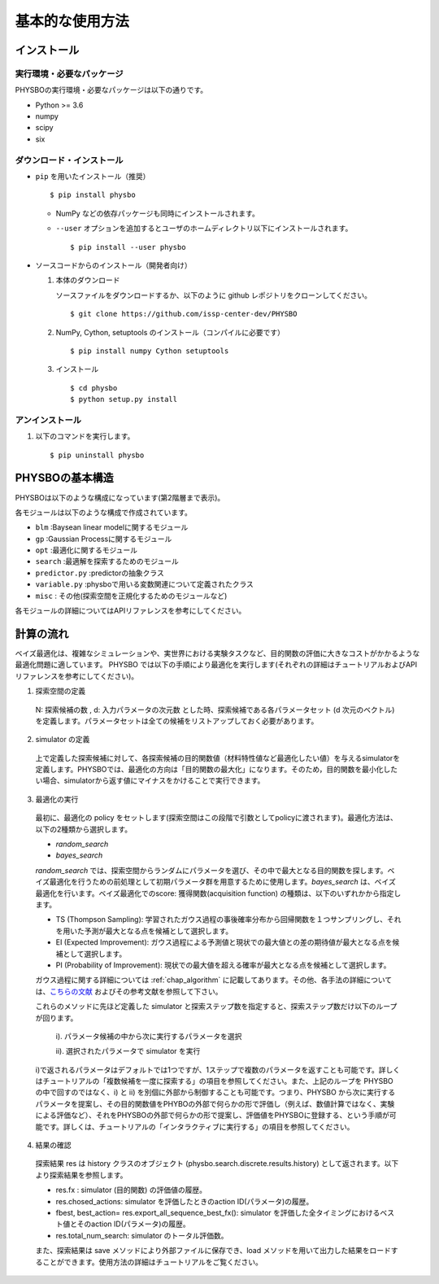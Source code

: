 基本的な使用方法
=====================

インストール
---------------------

実行環境・必要なパッケージ
~~~~~~~~~~~~~~~~~~~~~~~~~~~~~~
PHYSBOの実行環境・必要なパッケージは以下の通りです。

* Python >= 3.6
* numpy
* scipy
* six


.. `Anaconda <https://www.anaconda.com/>`_  環境を利用すると、numpy, scipy, Cython がデフォルトでインストールされているため、COMBO をすぐに実行することが可能です。
   依存パッケージを手動でインストールする場合は、以下の手順によりまとめてインストールすることができます。

   #. 以下をコピーして、'requirements.txt' というファイル名で保存します (setup.py と同じディレクトリ内に保存します） ::

        ## To install these requirements, run
        ## pip install -U -r requirements.txt
        ## (the -U option also upgrades packages; from the second time on,
        ## just run
        ## pip install -r requirements.txt
        ##
        ## NOTE: before running the command above, you need to install a recent version
        ## of pip from the website, and then possibly install/upgrade setuptools using
        ## sudo pip install --upgrade setuptools
        ## numpy
        numpy >=1.10
        
        ## scipy
        scipy >= 0.16
        
        ##  
        Cython >= 0.22.1
        
        ## mpi4py 
        mpi4py >= 2.0 (optional)

   #. 以下のコマンドを実行します。 :: 

    > pip install -U -r requirements.txt

ダウンロード・インストール
~~~~~~~~~~~~~~~~~~~~~~~~~~~~~~~

- ``pip`` を用いたインストール（推奨） ::

  $ pip install physbo

  - NumPy などの依存パッケージも同時にインストールされます。

  - ``--user`` オプションを追加するとユーザのホームディレクトリ以下にインストールされます。 ::

    $ pip install --user physbo


- ソースコードからのインストール（開発者向け）

  #. 本体のダウンロード

     ソースファイルをダウンロードするか、以下のように github レポジトリをクローンしてください。 ::
          
       $ git clone https://github.com/issp-center-dev/PHYSBO

  #. NumPy, Cython, setuptools のインストール（コンパイルに必要です） ::

       $ pip install numpy Cython setuptools

  #. インストール ::

       $ cd physbo
       $ python setup.py install

アンインストール
~~~~~~~~~~~~~~~~~~~~~~~~

#. 以下のコマンドを実行します。 ::

   $ pip uninstall physbo


PHYSBOの基本構造
--------------------------

PHYSBOは以下のような構成になっています(第2階層まで表示)。

..
 |--physbo
 |    |--blm
 |    |--gp
 |    |--misc
 |    |--opt
 |    |--search
 |    |--predictor.py
 |    |--variable.py

各モジュールは以下のような構成で作成されています。
 
- ``blm`` :Baysean linear modelに関するモジュール
- ``gp`` :Gaussian Processに関するモジュール
- ``opt`` :最適化に関するモジュール
- ``search`` :最適解を探索するためのモジュール
- ``predictor.py`` :predictorの抽象クラス
- ``variable.py`` :physboで用いる変数関連について定義されたクラス
- ``misc`` : その他(探索空間を正規化するためのモジュールなど)
 
各モジュールの詳細についてはAPIリファレンスを参考にしてください。
 
計算の流れ
--------------------------

ベイズ最適化は、複雑なシミュレーションや、実世界における実験タスクなど、目的関数の評価に大きなコストがかかるような最適化問題に適しています。
PHYSBO では以下の手順により最適化を実行します(それぞれの詳細はチュートリアルおよびAPIリファレンスを参考にしてください)。

1. 探索空間の定義

  N: 探索候補の数 , d: 入力パラメータの次元数 とした時、探索候補である各パラメータセット (d 次元のベクトル) を定義します。パラメータセットは全ての候補をリストアップしておく必要があります。

2. simulator の定義

  上で定義した探索候補に対して、各探索候補の目的関数値（材料特性値など最適化したい値）を与えるsimulatorを定義します。PHYSBOでは、最適化の方向は「目的関数の最大化」になります。そのため，目的関数を最小化したい場合、simulatorから返す値にマイナスをかけることで実行できます。

3. 最適化の実行

  最初に、最適化の policy をセットします(探索空間はこの段階で引数としてpolicyに渡されます)。最適化方法は、以下の2種類から選択します。
  
  - `random_search`  
  - `bayes_search`
  
  `random_search` では、探索空間からランダムにパラメータを選び、その中で最大となる目的関数を探します。ベイズ最適化を行うための前処理として初期パラメータ群を用意するために使用します。`bayes_search` は、ベイズ最適化を行います。ベイズ最適化でのscore: 獲得関数(acquisition function) の種類は、以下のいずれかから指定します。

  - TS (Thompson Sampling): 学習されたガウス過程の事後確率分布から回帰関数を１つサンプリングし、それを用いた予測が最大となる点を候補として選択します。
  - EI (Expected Improvement): ガウス過程による予測値と現状での最大値との差の期待値が最大となる点を候補として選択します。
  - PI (Probability of Improvement): 現状での最大値を超える確率が最大となる点を候補として選択します。
  
  ガウス過程に関する詳細については :ref:`chap_algorithm` に記載してあります。その他、各手法の詳細については、`こちらの文献 <https://github.com/tsudalab/combo/blob/master/docs/combo_document.pdf>`_  およびその参考文献を参照して下さい。

  これらのメソッドに先ほど定義した simulator と探索ステップ数を指定すると、探索ステップ数だけ以下のループが回ります。

    i). パラメータ候補の中から次に実行するパラメータを選択
    
    ii). 選択されたパラメータで simulator を実行

  i)で返されるパラメータはデフォルトでは1つですが、1ステップで複数のパラメータを返すことも可能です。詳しくはチュートリアルの「複数候補を一度に探索する」の項目を参照してください。また、上記のループを PHYSBO の中で回すのではなく、i) と ii) を別個に外部から制御することも可能です。つまり、PHYSBO から次に実行するパラメータを提案し、その目的関数値をPHYBOの外部で何らかの形で評価し（例えば、数値計算ではなく、実験による評価など）、それをPHYSBOの外部で何らかの形で提案し、評価値をPHYSBOに登録する、という手順が可能です。詳しくは、チュートリアルの「インタラクティブに実行する」の項目を参照してください。
  
    
4. 結果の確認

  探索結果 res は history クラスのオブジェクト (physbo.search.discrete.results.history) として返されます。以下より探索結果を参照します。

  - res.fx : simulator (目的関数) の評価値の履歴。
  - res.chosed_actions: simulator を評価したときのaction ID(パラメータ)の履歴。
  - fbest, best_action= res.export_all_sequence_best_fx(): simulator を評価した全タイミングにおけるベスト値とそのaction ID(パラメータ)の履歴。
  - res.total_num_search: simulator のトータル評価数。

  また、探索結果は save メソッドにより外部ファイルに保存でき、load メソッドを用いて出力した結果をロードすることができます。使用方法の詳細はチュートリアルをご覧ください。
